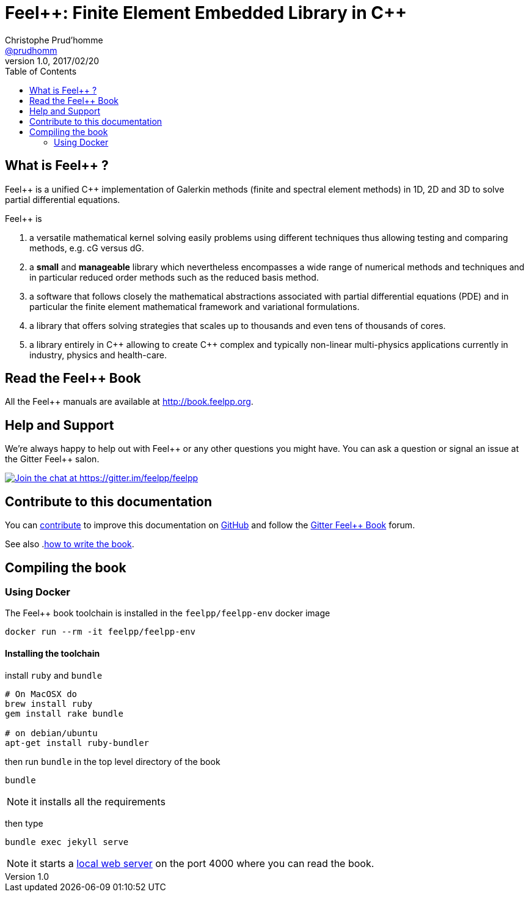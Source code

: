 = {feelpp}: Finite Element Embedded Library in {cpp}
Christophe Prud'homme <https://github.com/prudhomm[@prudhomm]>
v1.0, 2017/02/20
:uri-org: https://github.com/feelpp
:uri-repo: {uri-org}/book.feelpp.org
:uri-www: http://book.feelpp.org
ifndef::env-github[:icons: font]
ifdef::env-github[]
:status:
:outfilesuffix: .adoc
:caution-caption: :fire:
:important-caption: :exclamation:
:note-caption: :paperclip:
:tip-caption: :bulb:
:warning-caption: :warning:
endif::[]
ifdef::env-github,env-browser[:outfilesuffix: .adoc]
:feelpp: Feel++
:cpp: C++
:toc: left

== What is {feelpp} ?
{feelpp} is a unified {cpp} implementation of Galerkin methods (finite and spectral element methods) in 1D, 2D and 3D to solve partial differential equations.

{feelpp} is

 . a versatile mathematical kernel solving easily problems using
   different techniques thus allowing testing and comparing methods, e.g. cG versus dG.
   
 . a *small* and *manageable* library which nevertheless encompasses a wide
   range of numerical methods and techniques and in particular reduced order
   methods such as the reduced basis method.
   
 . a software that follows closely the mathematical abstractions
   associated with partial differential equations (PDE) and in
   particular the finite element mathematical framework and
   variational formulations.
   
 . a library that offers solving strategies that scales up to
   thousands and even tens of thousands of cores.
   
 . a library entirely in {cpp} allowing to create {cpp} complex
   and typically non-linear multi-physics applications currently in industry, physics and health-care.

== Read the {feelpp} Book

All the {feelpp} manuals are available at {uri-www}.

== Help and Support

We're always happy to help out with {feelpp} or any other questions you might
have. You can ask a question or signal an issue at the Gitter {feelpp} salon.

https://gitter.im/feelpp/feelpp?utm_source=badge&utm_medium=badge&utm_campaign=pr-badge&utm_content=badge[
image:https://badges.gitter.im/Join%20Chat.svg[Join the chat at https://gitter.im/feelpp/feelpp]]


== Contribute to this documentation

You can <<docs/index.adoc#book.contributing,contribute>> to improve this documentation on
https://github.com/feelpp/feelpp-book[GitHub] and follow the
https://gitter.im/feelpp/feelpp-book[Gitter {feelpp} Book] forum.

See also .link:CONTRIBUTING.adoc[how to write the book].

== Compiling the book

=== Using Docker

The {feelpp} book toolchain is installed in the `feelpp/feelpp-env` docker image

----
docker run --rm -it feelpp/feelpp-env
----

==== Installing the toolchain

install `ruby` and  `bundle`

----
# On MacOSX do
brew install ruby
gem install rake bundle

# on debian/ubuntu
apt-get install ruby-bundler
----

then run `bundle` in the top level directory of the book
----
bundle
----

NOTE: it installs all the requirements

then type

----
bundle exec jekyll serve
----

NOTE: it starts a link:http://127.0.0.1:4000/[local web server] on the
port 4000 where you can read the book.

